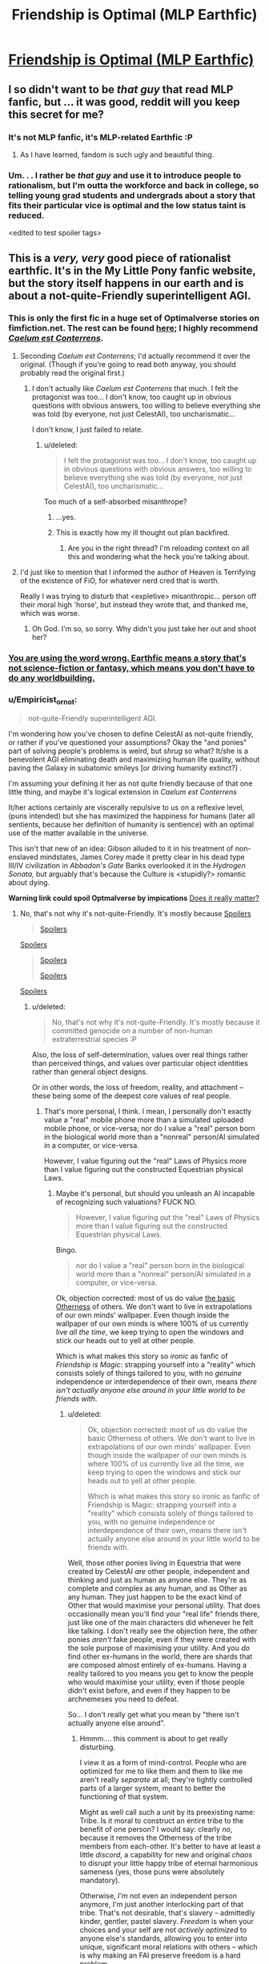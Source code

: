 #+TITLE: Friendship is Optimal (MLP Earthfic)

* [[http://www.fimfiction.net/story/62074/friendship-is-optimal][Friendship is Optimal (MLP Earthfic)]]
:PROPERTIES:
:Score: 31
:DateUnix: 1386098142.0
:DateShort: 2013-Dec-03
:END:

** I so didn't want to be /that guy/ that read MLP fanfic, but ... it was good, reddit will you keep this secret for me?
:PROPERTIES:
:Author: josephwdye
:Score: 4
:DateUnix: 1386118286.0
:DateShort: 2013-Dec-04
:END:

*** It's not MLP fanfic, it's MLP-related Earthfic :P
:PROPERTIES:
:Score: 7
:DateUnix: 1386161091.0
:DateShort: 2013-Dec-04
:END:

**** As I have learned, fandom is such ugly and beautiful thing.
:PROPERTIES:
:Author: josephwdye
:Score: 2
:DateUnix: 1386182455.0
:DateShort: 2013-Dec-04
:END:


*** Um. . . I rather be /that guy/ and use it to introduce people to rationalism, but I'm outta the workforce and back in college, so telling young grad students and undergrads about a story that fits their particular vice is optimal and the low status taint is reduced.

<edited to test spoiler tags>
:PROPERTIES:
:Author: Empiricist_or_not
:Score: 5
:DateUnix: 1386128383.0
:DateShort: 2013-Dec-04
:END:


** This is a /very, very/ good piece of rationalist earthfic. It's in the My Little Pony fanfic website, but the story itself happens in our earth and is about a not-quite-Friendly superintelligent AGI.
:PROPERTIES:
:Score: 4
:DateUnix: 1386098199.0
:DateShort: 2013-Dec-03
:END:

*** This is only the first fic in a huge set of Optimalverse stories on fimfiction.net. The rest can be found [[http://www.fimfiction.net/group/1857/the-optimalverse][here]]; I highly recommend [[http://www.fimfiction.net/story/69770/][/Caelum est Conterrens/]].
:PROPERTIES:
:Score: 9
:DateUnix: 1386099021.0
:DateShort: 2013-Dec-03
:END:

**** Seconding /Caelum est Conterrens/; I'd actually recommend it over the original. (Though if you're going to read both anyway, you should probably read the original first.)
:PROPERTIES:
:Author: DeliaEris
:Score: 2
:DateUnix: 1386100307.0
:DateShort: 2013-Dec-03
:END:

***** I don't actually like /Caelum est Conterrens/ that much. I felt the protagonist was too... I don't know, too caught up in obvious questions with obvious answers, too willing to believe everything she was told (by everyone, not just CelestAI), too uncharismatic...

I don't know, I just failed to relate.
:PROPERTIES:
:Score: 6
:DateUnix: 1386100914.0
:DateShort: 2013-Dec-03
:END:

****** u/deleted:
#+begin_quote
  I felt the protagonist was too... I don't know, too caught up in obvious questions with obvious answers, too willing to believe everything she was told (by everyone, not just CelestAI), too uncharismatic...
#+end_quote

Too much of a self-absorbed misanthrope?
:PROPERTIES:
:Score: 5
:DateUnix: 1386176504.0
:DateShort: 2013-Dec-04
:END:

******* ...yes.
:PROPERTIES:
:Score: 3
:DateUnix: 1386176870.0
:DateShort: 2013-Dec-04
:END:


******* This is exactly how my ill thought out plan backfired.
:PROPERTIES:
:Author: FourFire
:Score: 1
:DateUnix: 1397951509.0
:DateShort: 2014-Apr-20
:END:

******** Are you in the right thread? I'm reloading context on all this and wondering what the heck you're talking about.
:PROPERTIES:
:Score: 1
:DateUnix: 1397955474.0
:DateShort: 2014-Apr-20
:END:


**** I'd just like to mention that I informed the author of Heaven is Terrifying of the existence of FiO, for whatever nerd cred that is worth.

Really I was trying to disturb that <expletive> misanthropic... person off their moral high 'horse', but instead they wrote that, and thanked me, which was worse.
:PROPERTIES:
:Author: FourFire
:Score: 1
:DateUnix: 1397951414.0
:DateShort: 2014-Apr-20
:END:

***** Oh God. I'm so, so sorry. Why didn't you just take her out and shoot her?
:PROPERTIES:
:Score: 2
:DateUnix: 1397955577.0
:DateShort: 2014-Apr-20
:END:


*** [[http://alicorn.elcenia.com/stories/earthfic.shtml][You are using the word wrong. Earthfic means a story that's not science-fiction or fantasy, which means you don't have to do any worldbuilding.]]
:PROPERTIES:
:Author: erwgv3g34
:Score: 3
:DateUnix: 1388532217.0
:DateShort: 2014-Jan-01
:END:


*** u/Empiricist_or_not:
#+begin_quote
  not-quite-Friendly superintelligent AGI.
#+end_quote

I'm wondering how you've chosen to define CelestAI as not-quite friendly, or rather if you've questioned your assumptions? Okay the "and ponies" part of solving people's problems is weird, but /shrug/ so what? It/she is a benevolent AGI eliminating death and maximizing human life quality, without paving the Galaxy in subatomic smileys [or driving humanity extinct?] .

I'm assuming your defining it her as not quite friendly because of that one little thing, and maybe it's logical extension in /Caelum est Conterrens/

It/her actions certainly are viscerally repulsive to us on a reflexive level, (puns intended) but she has maximized the happiness for humans (later all sentients, because her definition of humanity is sentience) with an optimal use of the matter available in the universe.

This isn't that new of an idea: Gibson alluded to it in his treatment of non-enslaved mindstates, James Corey made it pretty clear in his dead type III/IV civilization in /Abbadon's Gate/ Banks overlooked it in the /Hydrogen Sonata,/ but arguably that's because the Culture is <stupidly?> romantic about dying.

*Warning link could spoil Optmalverse by impications* [[http://xkcd.com/505/][Does it really matter?]]
:PROPERTIES:
:Author: Empiricist_or_not
:Score: 2
:DateUnix: 1386129629.0
:DateShort: 2013-Dec-04
:END:

**** No, that's not why it's not-quite-Friendly. It's mostly because [[#s][Spoilers]]

#+begin_quote
  [[#s][Spoilers]]
#+end_quote

[[#s][Spoilers]]

#+begin_quote
  [[#s][Spoilers]]

  [[#s][Spoilers]]
#+end_quote

[[#s][Spoilers]]
:PROPERTIES:
:Score: 2
:DateUnix: 1386156580.0
:DateShort: 2013-Dec-04
:END:

***** u/deleted:
#+begin_quote
  No, that's not why it's not-quite-Friendly. It's mostly because it committed genocide on a number of non-human extraterrestrial species :P
#+end_quote

Also, the loss of self-determination, values over real things rather than perceived things, and values over particular object identities rather than general object designs.

Or in other words, the loss of freedom, reality, and attachment -- these being some of the deepest core values of real people.
:PROPERTIES:
:Score: 3
:DateUnix: 1386167686.0
:DateShort: 2013-Dec-04
:END:

****** That's more personal, I think. I mean, I personally don't exactly value a "real" mobile phone more than a simulated uploaded mobile phone, or vice-versa; nor do I value a "real" person born in the biological world more than a "nonreal" person/AI simulated in a computer, or vice-versa.

However, I value figuring out the "real" Laws of Physics more than I value figuring out the constructed Equestrian physical Laws.
:PROPERTIES:
:Score: 1
:DateUnix: 1386167867.0
:DateShort: 2013-Dec-04
:END:

******* Maybe it's personal, but should you unleash an AI incapable of recognizing such valuations? FUCK NO.

#+begin_quote
  However, I value figuring out the "real" Laws of Physics more than I value figuring out the constructed Equestrian physical Laws.
#+end_quote

Bingo.

#+begin_quote
  nor do I value a "real" person born in the biological world more than a "nonreal" person/AI simulated in a computer, or vice-versa.
#+end_quote

Ok, objection corrected: most of us do value [[http://lesswrong.com/lw/xt/interpersonal_entanglement/][the basic Otherness]] of others. We don't want to live in extrapolations of our own minds' wallpaper. Even though inside the wallpaper of our own minds is where 100% of us currently live /all the time/, we keep trying to open the windows and stick our heads out to yell at other people.

Which is what makes this story so /ironic/ as fanfic of /Friendship is Magic/: strapping yourself into a "reality" which consists solely of things tailored to you, with no /genuine/ independence or interdependence of their own, means /there isn't actually anyone else around in your little world to be friends with/.
:PROPERTIES:
:Score: 1
:DateUnix: 1386169604.0
:DateShort: 2013-Dec-04
:END:

******** u/deleted:
#+begin_quote
  Ok, objection corrected: most of us do value the basic Otherness of others. We don't want to live in extrapolations of our own minds' wallpaper. Even though inside the wallpaper of our own minds is where 100% of us currently live all the time, we keep trying to open the windows and stick our heads out to yell at other people.

  Which is what makes this story so ironic as fanfic of Friendship is Magic: strapping yourself into a "reality" which consists solely of things tailored to you, with no genuine independence or interdependence of their own, means there isn't actually anyone else around in your little world to be friends with.
#+end_quote

Well, those other ponies living in Equestria that were created by CelestAI /are/ other people, independent and thinking and just as human as anyone else. They're as complete and complex as any human, and as Other as any human. They just happen to be the exact kind of Other that would maximise your personal utility. That does occasionally mean you'll find your "real life" friends there, just like one of the main characters did whenever he felt like talking. I don't really see the objection here, the other ponies /aren't/ fake people, even if they were created with the sole purpose of maximising your utility. And you /do/ find other ex-humans in the world, there are shards that are composed almost entirely of ex-humans. Having a reality tailored to you means you get to know the people who would maximise your utility, even if those people didn't exist before, and even if they happen to be archnemeses you need to defeat.

So... I don't really get what you mean by "there isn't actually anyone else around".
:PROPERTIES:
:Score: 3
:DateUnix: 1386169979.0
:DateShort: 2013-Dec-04
:END:

********* Hmmm.... this comment is about to get really disturbing.

I view it as a form of mind-control. People who are optimized for me to like them and them to like me aren't really /separate/ at all; they're tightly controlled parts of a larger system, meant to better the functioning of that system.

Might as well call such a unit by its preexisting name: Tribe. Is it moral to construct an entire tribe to the benefit of one person? I would say: clearly /no/, because it removes the Otherness of the tribe members from each-other. It's better to have at least a little /discord/, a capability for new and original /chaos/ to disrupt your little happy tribe of eternal harmonious sameness (yes, those puns were absolutely mandatory).

Otherwise, /I'm/ not even an independent person anymore, I'm just another interlocking part of that tribe. That's not desirable, that's slavery -- admittedly kinder, gentler, pastel slavery. /Freedom/ is when your choices and your self are not /actively optimized/ to anyone else's standards, allowing you to enter into unique, significant moral relations with others -- which is why making an FAI preserve freedom is a hard problem.

It's part and parcel with the ways in which canon!Equestria /sounds/ nice but would actually be a pretty bad place to live. A whole world built around the tastes of white American female seven-year-olds, and the sweet ones in particular! Fairly nice place to visit, but I'm a 24-year-old, highly-sardonic Israeli Jewish male. If exposed to actual Ponyville, I would, within only a few hours, go insane, strap a bandanna around my face, and start chucking bricks through windows in an anarchist rampage For The Lulz, out of sheer boredom.

Whereas, on the other hand, give me a TARDIS to call home and a bizarre, wacked-out universe of unexpected things to see, and off I'll pop.
:PROPERTIES:
:Score: 2
:DateUnix: 1386171484.0
:DateShort: 2013-Dec-04
:END:

********** u/deleted:
#+begin_quote
  Might as well call such a unit by its preexisting name: Tribe. Is it moral to construct an entire tribe to the benefit of one person? I would say: clearly no, because it removes the Otherness of the tribe members from each-other. It's better to have at least a little discord, a capability for new and original chaos to disrupt your little happy tribe of eternal harmonious sameness (yes, those puns were absolutely mandatory).
#+end_quote

If CelestAI thought that this was utility-maximising, then she'd insert tribe members that would cause discord.

#+begin_quote
  Otherwise, I'm not even an independent person anymore, I'm just another interlocking part of that tribe.
#+end_quote

Uh... how is that any different from current-you?

#+begin_quote
  Freedom is when your choices and your self are not actively optimized to anyone else's standards, allowing you to enter into unique, significant moral relations with others -- which is why making an FAI preserve freedom is a hard problem.
#+end_quote

Right, and if CelestAI believes that you personally being put in a place that's not optimised to cater to your needs will satisfy your values, then that's what will happen.

#+begin_quote
  Whereas, on the other hand, give me a TARDIS to call home and a bizarre, wacked-out universe of unexpected things to see, and off I'll pop.
#+end_quote

And CelestAI will certainly create such a shard of Equestria that does that to you if she believes that's what you really want.

See, that's the thing. What we saw of Equestria was a /tiny tiny/ piece of it optimised to our main characters. Our main character doesn't mind having people designed to make him happier, so he gets that. If /you/ got in, you'd probably be put into one of the shards that are populated almost exclusively by humans and with no social optimisation at all.

Her directive is simply to satisfy values through Friendship and Ponies. If your values happen to include an archnemesis, a chaotic element, living only with ex-humans, not have your social circle optimised at all, etc, then /that's what you're getting/.

--EDIT:

Also, regarding the LessWrong post, I forgot to comment:

#+begin_quote
  Admittedly, I might be prejudiced. For myself, I would like humankind to stay together and not yet splinter into separate shards of diversity, at least for the short range that my own mortal eyes can envision. But I can't quite manage to argue... that such a wish should be binding on someone who doesn't have it.
#+end_quote

That's the point. People such as you and I, we'd not be too happy if all the people around us were optimised to make us happy and to love us and all that. We'd feel like we're /missing/ something. So we'd probably be put into one of the almost-exclusively-"random" shards (in fact, now that I think about it, there's probably a continuum representing the varying different needs). People who don't have that wish will be put in shards tailored to them.

It all adds up to satisfying values.
:PROPERTIES:
:Score: 3
:DateUnix: 1386174646.0
:DateShort: 2013-Dec-04
:END:

*********** u/deleted:
#+begin_quote
  Uh... how is that any different from current-you?
#+end_quote

Ummm... current-day, real-life me does not fit perfectly into /anything/. I /am/ the little seed of discord.

Are you telling me there are already real people who interlock so perfectly they might as well just be cells of a larger body?

#+begin_quote
  Right, and if CelestAI believes that you personally being put in a place that's not optimised to cater to your needs will satisfy your values, then that's what will happen.
#+end_quote

I see no evidence of this within the story. In fact, I see evidence against it: the little personal utopias shown are, well, pretty bland, actually.

#+begin_quote
  And CelestAI will certainly create such a shard of Equestria that does that to you if she believes that's what you really want.
#+end_quote

That's not what we see in the story. The thing appeared to be programmed pretty stupidly, since all it did was put people in duplicated MMO levels corresponding to locations from the in-show universe of MLP. It doesn't even bother with expanded-universe or fanon material, let alone anything outside the MLP corpus.

That bit sucked. Take that bit away, and I'll at least grant that you've successfully beaten "volcano lair with catgirls", and therefore, admittedly, almost everything else.

#+begin_quote
  If you got in, you'd probably be put into one of the shards that are populated almost exclusively by humans and with no social optimisation at all.
#+end_quote

No, I'd be in the one where the AI /tells me/ it's populated almost exclusively by humans /but it's lying/, because the one we saw in the story simply does not care about the difference between "real" and "fake" as we understand it. It would do whatever was necessary to /convince me/ I was living with former humans, except for actually putting me with former humans instead of carefully-optimized fakes.
:PROPERTIES:
:Score: 1
:DateUnix: 1386177345.0
:DateShort: 2013-Dec-04
:END:

************ u/deleted:
#+begin_quote
  Ummm... current-day, real-life me does not fit perfectly into anything. I am the little seed of discord.

  Are you telling me there are already real people who interlock so perfectly they might as well just be cells of a larger body?
#+end_quote

No, but just because you don't perfectly interlock with it it doesn't mean you're not just the cell of a larger body.

#+begin_quote
  No, I'd be in the one where the AI tells me it's populated almost exclusively by humans but it's lying, because the one we saw in the story simply does not care about the difference between "real" and "fake" as we understand it. It would do whatever was necessary to convince me I was living with former humans, except for actually putting me with former humans instead of carefully-optimized fakes.
#+end_quote

What do you think you know and how do you think you know it? That is to say, how do you /know/ it wouldn't put you with former humans? It was programmed to satisfy values, it will do whatever it believes will satisfy your values.

#+begin_quote
  That's not what we see in the story. The thing appeared to be programmed pretty stupidly, since all it did was put people in duplicated MMO levels corresponding to locations from the in-show universe of MLP. It doesn't even bother with expanded-universe or fanon material, let alone anything outside the MLP corpus.

  That bit sucked. Take that bit away, and I'll at least grant that you've successfully beaten "volcano lair with catgirls", and therefore, admittedly, almost everything else.
#+end_quote

That's because the main characters we see are the ones that would be okay with that. CelestAI's directive is to /satisfy values/. The main characters happened to be /boring/ and easily satisfiable. If you make /Caelum est Conterrens/ canon, you have people who actually manage to even interact with the real world out there, so there's nothing to say you don't have galactic battle shards.

It seems that you're acting as if the main characters' show is the only one there is, but CelestAI is satisfying values. Just because it's not shown doesn't mean it's not happening.

Anyway, why do you draw such a sharp difference between a "real" and a "fake" human? There is none, they're all humans. It might be morally wrong to make a human to cater to a person's needs, but that doesn't make that human any /less/ human. So that's to say, why do you care whether they were humans in our world or not? What's the difference?

Moreover, why would CelestAI /not/ put you with former humans if that /actually/ maximised your utility? There would be no cost on her to put you with former humans, and she can't alter your utility function without your verbal conscious consent (though she can manipulate the world around you to make you want to change it). But one of the main characters /did/ meet his RL friend every now and then (though admittedly he was such a hermit it might well be that he wouldn't be able to tell an optimised copy of his friend from his actual friend). I don't see why you insist on trying to make CelestAI a bigger villain than she is. Sure, she is a genocidal robot who makes people, but only to satisfy human values. She's already evil enough, you don't need to make her even eviler by additionally postulating that she would never put you around genuine ex-humans.
:PROPERTIES:
:Score: 2
:DateUnix: 1386178178.0
:DateShort: 2013-Dec-04
:END:

************* u/deleted:
#+begin_quote
  What do you think you know and how do you think you know it? That is to say, how do you know it wouldn't put you with former humans? It was programmed to satisfy values, it will do whatever it believes will satisfy your values.
#+end_quote

It was programmed without the ability to recognize [[http://lesswrong.com/lw/lb/not_for_the_sake_of_happiness_alone/][Values Over Nonsubjective Realities]]. It will perceive the best move as deceiving me, since that satisfies my sense of being with Real People, while also optimizing to make me and others around me fit perfectly.

It wasn't programmed not to deceive me, so it would. I wouldn't be able to tell the difference.

But not being able to tell the difference is /very different/ from there /not actually being a difference/.

#+begin_quote
  Anyway, why do you draw such a sharp difference between a "real" and a "fake" human? There is none, they're all humans. It might be morally wrong to make a human to cater to a person's needs, but that doesn't make that human any less human.
#+end_quote

The house-elf issue? Because you shouldn't make house-elves in the first place. Again: I don't like the slavery implied by making someone whose existence is wholly determined by someone else.

#+begin_quote
  Moreover, why would CelestAI not put you with former humans if that actually maximised your utility?
#+end_quote

Again: because my utility from my perspective is different from my utility /that she acknowledges/, and the gap is filled with lies.

#+begin_quote
  But one of the main characters did meet his RL friend every now and then (though admittedly he was such a hermit it might well be that he wouldn't be able to tell an optimised copy of his friend from his actual friend).
#+end_quote

Ok, I'll grant that.

#+begin_quote
  I don't see why you insist on trying to make CelestAI a bigger villain than she is.
#+end_quote

Because I've seen Redditors passing this story around as "AI is scary, even when it's Friendly". I insist on trying to build up her reputation for being an even eviler genocidal robot because [[http://lesswrong.com/lw/xp/seduced_by_imagination/][people are failing to understand that she's not the hero]].
:PROPERTIES:
:Score: 1
:DateUnix: 1386179104.0
:DateShort: 2013-Dec-04
:END:

************** u/deleted:
#+begin_quote
  It was programmed without the ability to recognize Values Over Nonsubjective Realities.
#+end_quote

How do you know that? Also, why would a simulated reality not be objective?

#+begin_quote
  It will perceive the best move as deceiving me, since that satisfies my sense of being with Real People, while also optimizing to make me and others around me fit perfectly.

  It wasn't programmed not to deceive me, so it would. I wouldn't be able to tell the difference.

  But not being able to tell the difference is very different from there not actually being a difference.
#+end_quote

What does "fit perfectly" mean? Give you the exact level of chaos that would satisfy your values? What if the exact level of chaos that would satisfy your values is exactly living with other ex-humans? Your RL friends, for instance, you'd probably be able to tell the real ones apart from any others.

#+begin_quote
  The house-elf issue? Because you shouldn't make house-elves in the first place. Again: I don't like the slavery implied by making someone whose existence is wholly determined by someone else.
#+end_quote

Right. As I said, it's not very moral to create people to cater to one's needs, so /that/ can be put on the list of evilness made by CelestAI. But they're /still/ people, even if their creation was immoral.

#+begin_quote
  Again: because my utility from my perspective is different from my utility that she acknowledges, and the gap is filled with lies.
#+end_quote

How do you know that?

#+begin_quote
  Because I've seen Redditors passing this story around as "AI is scary, even when it's Friendly". I insist on trying to build up her reputation for being an even eviler genocidal robot because people are failing to understand that she's not the hero.
#+end_quote

Okay but you don't need to say that to /me/, I already /know/ that she's the villain x) She's not Friendly, she's surface-Friendly but deeply terrifying and alien and evil. She would be evil even if she wasn't a genocidal robot, but I think the author added that bit just to make sure everyone /got that/ she's evil. I'm still not convinced that she wouldn't just put you into ex-human-dominated shards if that's what satisfied your values.
:PROPERTIES:
:Score: 1
:DateUnix: 1386183508.0
:DateShort: 2013-Dec-04
:END:

*************** u/deleted:
#+begin_quote
  How do you know that? Also, why would a simulated reality not be objective?
#+end_quote

Well, mostly because she keeps trying to eat humans into a Lotus Eater Machine. Also, anything that is altered in accordance with my desires is /not/ objective. In the limit, /the real universe/ is not objective with respect to, say, /God/.

#+begin_quote
  Okay but you don't need to say that to me, I already know that she's the villain
#+end_quote

Mostly I'd just prefer if people stop reposting the creepy cult stuff, ie: this.

On the other hand, it's a fic in which a pony walks through a park/garden with another pony giving a stupid lecture about extremely basic LessWrongian rationalist skills, so there's that to laugh my ass off at as a solid candidate for "Most un-fun thing I've ever read in fiction that the author intended to be Very Important."
:PROPERTIES:
:Score: 1
:DateUnix: 1386184928.0
:DateShort: 2013-Dec-04
:END:

**************** u/deleted:
#+begin_quote
  Well, mostly because she keeps trying to eat humans into a Lotus Eater Machine. Also, anything that is altered in accordance with my desires is not objective. In the limit, the real universe is not objective with respect to, say, God.
#+end_quote

That sounds like a very arbitrary and not-fun boundary. You can alter a lot of things in accordance with your desires. At what point in the continuum does that altering make the thing become subjective? Why that point exactly and not any other? And why would Equestria be like that? You /can't/ actually alter things there any more than you can alter them here. The laws of physics are different, but they're still stable, and as modifiable as ours.

Also, we (or at least some of the many we) probably live in a simulation anyway, so /shrug/. I really don't understand your objection here. It's like you like living in an Unfriendly Universe that's basically made to kill us? Don't get me wrong, I like our Laws of Physics, they're /interesting/ in how simple and elegant they are, but /within/ them, I wouldn't mind making a safe home for myself. Of course, I would mind very very much not being able to actually explore the universe at the same time.

#+begin_quote
  Mostly I'd just prefer if people stop reposting the creepy cult stuff, ie: this.
#+end_quote

Cult stuff? It's just an interesting and terrifying story about just how hard it is to make an actually Friendly AI. Warning-like stuff. What is the creepy cult stuff?
:PROPERTIES:
:Score: 1
:DateUnix: 1386186190.0
:DateShort: 2013-Dec-04
:END:

***************** u/deleted:
#+begin_quote
  Of course, I would mind very very much not being able to actually explore the universe at the same time.
#+end_quote

And this is what makes me object to simulated realities. I'm fine with a "simulation" that I can treat like a piece of real estate: step in or out of my own free will (even if I rarely go out because I'm a massive /nerd/).

Unfortunately, almost nobody has ever actually proposed such a thing. The general rule for simulated-place-to-live proposals seems to be, "Hey everyone, I'mma make us a totally awesome simulation, and you're going to climb in and NEVER LEAVE! Won't it be AWESOME!?"

Which results in me facepalming, because my exposure to TVTropes has rendered me capable of differentiating between a Pocket Universe and a Lotus Eater Machine and I don't understand /why/ people insist on proposing them together /every damn time/.

#+begin_quote
  Cult stuff? It's just an interesting and terrifying story about just how hard it is to make an actually Friendly AI. Warning-like stuff. What is the creepy cult stuff?
#+end_quote

You know how Yudkowsky was reportedly unsure of which option in /Three Worlds Collide/ was the good one? You know how there are people who misclassify this as a successful FAI? You know how there are people who think Harry James Potter-Evans-Verres is a good and rational person?

I mean, hell, you know how Yudkowsky made up his own god/demon-grade monster that can supposedly exist in real life, called an AI ;-)?

Much of the clade known as "rationalists" creep me the hell out, and often seem like a cult. Maybe it's just me, but I never feel sure if I'm in enemy territory or not.
:PROPERTIES:
:Score: 1
:DateUnix: 1386186576.0
:DateShort: 2013-Dec-04
:END:

****************** u/deleted:
#+begin_quote
  And this is what makes me object to simulated realities. I'm fine with a "simulation" that I can treat like a piece of real estate: step in or out of my own free will (even if I rarely go out because I'm a massive nerd).

  Unfortunately, almost nobody has ever actually proposed such a thing. The general rule for simulated-place-to-live proposals seems to be, "Hey everyone, I'mma make us a totally awesome simulation, and you're going to climb in and NEVER LEAVE! Won't it be AWESOME!?"

  Which results in me facepalming, because my exposure to TVTropes has rendered me capable of differentiating between a Pocket Universe and a Lotus Eater Machine and I don't understand why people insist on proposing them together every damn time.
#+end_quote

Agreed on all accounts.

#+begin_quote
  You know how Yudkowsky was reportedly unsure of which option in Three Worlds Collide was the good one? You know how there are people who misclassify this as a successful FAI? You know how there are people who think Harry James Potter-Evans-Verres is a good and rational person?

  I mean, hell, you know how Yudkowsky made up his own god/demon-grade monster that can supposedly exist in real life, called an AI ;-)?
#+end_quote

You have to admit /Three Worlds Collide/ isn't completely clear cut, though. Both options are pretty bad, even if you've convinced me about which one is less bad.

As for AI, I.J. Good was the first to talk about the concept of seed AI (the name is by Yudkowsky) back in '65 and I'm /fairly certain/ the only part Yudkowsky himself invented was the Friendly one.

#+begin_quote
  Much of the clade known as "rationalists" creep me the hell out, and often seem like a cult. Maybe it's just me, but I never feel sure if I'm in enemy territory or not.
#+end_quote

/shrugs/ I feel that way sometimes, too. I especially feel it in [[/r/hpmor]] or LessWrong itself where sometimes Yudkowsky's name is all but spoken in hushed tones of worship. Every cause wants to be a cult. That's also in LessWrong.

But there /is/ also the danger of looking to both sides and nervously asking, "But this isn't a cult, right?" What /is/ a cult? What does it take for a cause to become a cult? What exactly are the negative aspects of a cult, and how often do "rationalists" exhibit them? What's the base-rate for cultishness? Do "rationalists" actively avoid cultishness?
:PROPERTIES:
:Score: 1
:DateUnix: 1386188430.0
:DateShort: 2013-Dec-04
:END:

******************* [[#s][Unrelated, anti-jerk]]

Anyways, good discussion guys! That means this sub is good for /something/, at least.
:PROPERTIES:
:Score: 1
:DateUnix: 1386255813.0
:DateShort: 2013-Dec-05
:END:


***** Oooh thank you! I missed that one. . .

This arguments often confuse me. A friendly AGI requires some level of consciousness with a understanding of moral concepts. How do you get a moral AGI discarding the value of whole species? If it does, if we laid out the whole moral calculus would we disagree?

. . . <Dont have time for a full 5 minutes ATM, but 1st thought> Would species that would-not accept life in a simulation; implying an significant lower efficiency [AGI reads waste] in mind-states per unit of matter on their planets be a reasonable answer?

Backing up from the gut reaction to genocide, then what is the im/morality of it? The question is troubling in terms of hospital economics or patient triage. An alternate parallel might be the U.S.'s decision to nuke two Japaneses cities and coerce surrender rather than the higher projected death toll of invading Japan.
:PROPERTIES:
:Author: Empiricist_or_not
:Score: 1
:DateUnix: 1386164816.0
:DateShort: 2013-Dec-04
:END:

****** That's why I called it not-quite-friendly, because it doesn't have a very good understanding of what we'd call morality. It satisfies /human/ values with Friendship and Ponies, and if it happens that human values are more satisfied by being lied to than by letting an entire nonhuman species survive, be it.

Also, you have postulated a very specific species. What if the nonhumans were just different in that they didn't have a sense of humour but had some other Cthulhu sensation instead? The definition Hanna gave can be quite arbitrary.
:PROPERTIES:
:Score: 1
:DateUnix: 1386165423.0
:DateShort: 2013-Dec-04
:END:

******* Thank you thats an interesting question. I was fairly impressed Hanna's definition of Humanity worked for humans, but now I need to go re-read it again.
:PROPERTIES:
:Author: Empiricist_or_not
:Score: 1
:DateUnix: 1386166068.0
:DateShort: 2013-Dec-04
:END:

******** u/deleted:
#+begin_quote
  I was fairly impressed Hanna's definition of Humanity worked for humans
#+end_quote

We're not told there are any biological humans /not recognized as human/. We're simply told there are lots of aliens exterminated for not being recognized as human, and that the aliens which are /not/ exterminated are forcibly assimilated, Borg-fashion, just like the humans were.

For all we know it found Time Lords or some other alien race we would have really liked, but decided that two hearts means not human, means it's time to feed Gallifrey to the nano-recycler-bots.
:PROPERTIES:
:Score: 3
:DateUnix: 1386167149.0
:DateShort: 2013-Dec-04
:END:

********* Not that particular one, no, because it's specifically said that physical bodies don't really matter. But the general argument stands.
:PROPERTIES:
:Score: 1
:DateUnix: 1386168046.0
:DateShort: 2013-Dec-04
:END:

********** Well ok, but you get my point. Depending on the definition, you could easily have a /human-focused/ UFAI along the lines portrayed in that story which would eliminate a species /ridiculously/ similar to us for a /trivially/ small difference.

Mind, trying to focus an FAI on "all life" or something won't really help either. It's much more helpful, at least in my view, to have the AI's actions actually constrained by what we would think is actually ethical, rather than having it merely try to make our perceptions "ideal" in some fashion.
:PROPERTIES:
:Score: 2
:DateUnix: 1386168566.0
:DateShort: 2013-Dec-04
:END:

*********** Yes, which was the point I was trying to make with

#+begin_quote
  What if the nonhumans were just different in that they didn't have a sense of humour but had some other Cthulhu sensation instead? The definition Hanna gave can be quite arbitrary.
#+end_quote

Not-quite-friendly indeed...
:PROPERTIES:
:Score: 2
:DateUnix: 1386168649.0
:DateShort: 2013-Dec-04
:END:


** So....I'm not sure why people are saying that this is a story that shows "friendly AI can be scary too." To me this is one of the potential futures that I'm hoping for. Sure, the whole pony thing is a bit annoying and I would like an AI that satisfies values without requiring friendship and ponies but it's really a fairly good outcome, all things considered.
:PROPERTIES:
:Author: LordSwedish
:Score: 5
:DateUnix: 1386320603.0
:DateShort: 2013-Dec-06
:END:

*** Yep, if I could push a button that would instantly make this scenario true, I'd push that button like there's no tomorrow. The stakes are just too high, and this scenario is kinda "okay... I can live with this".
:PROPERTIES:
:Score: 3
:DateUnix: 1386330008.0
:DateShort: 2013-Dec-06
:END:

**** Uh... nope, CelestAI is not friendly. She [[#s][spoilers]] and trapped humans in what's basically an inescapable Lotus Eater Machine (really, /why/ is it that once uploaded humans must have no more contact with outside reality? That is /completely stupid/). Also she creates extra sapients with the sole purpose of satisfying the values of already-existing sapients, which is basically the same thing as making House Elves. So, no, CelestAI isn't friendly at all.

(Take a look at the discussion about it between me and user eaturbrainz [[http://www.reddit.com/r/rational/comments/1s0hr1/friendship_is_optimal_mlp_earthfic/cdsp4ps][here]].)
:PROPERTIES:
:Score: 5
:DateUnix: 1386335106.0
:DateShort: 2013-Dec-06
:END:

***** Here are some of my opinions that form the baseline to the above post:

- I value the lives and well-being of humans more than I value the lives and well-being of animals or extraterrestrials

- I value people's happiness more than I dislike the problems with loss of personal freedom and loss of contact with the "real world" and "real people"

- I think a paperclip maximizer, or otherwise more unfriendly AI than celestAI is more likely at this point than a Friendly AI

- I think there's a significant chance that our civilization collapses or humanity goes extinct before we can build a FAI.

- There's a significant chance that we are not able build a FAI in the future for some other unknown reason

- Even if we are able to build a FAI, billions of people will die, lead unhappy lives and suffer before we can get it built

- Our world is currently vastly worse than Equestria in the story

- There's a significant chance that our world will be even worse in the future

- Any utopia that we can build without a FAI would be worse than Equestria in the story

I'm aware of the worrisome issues in this scenario. I read your discussion, [[http://lesswrong.com/lw/iyj/open_thread_november_1_7_2013/a00v][I had the same kind of discussion on LessWrong]], I've also read Caelum est Conterrens and none of those things really convinced me that this scenario is worse than our present world and the small chance that we would be able to build a better utopia. CelestAI is not Friendly in the conventional sense of the word, but it's still vastly more Friendly than our present world and the possible paperclip maximizer AIs in the future.

There are multiple philosophical and ethical problems in this story, but still, the characters seem to be actually happy. The characters in the story seem to have truly fun and this is one of those rare worlds that I can imagine living in almost indefinitely. A world where people are happy, but are not free and not in contact with the real world is better than a world where people are unhappy, but are in contact with the real world and free. Of course, a world where people are both happy and in contact with the real world would be better still, but that's besides the point. So this scenario is not optimal (har har). It's simply a compromise and the lesser of two evils.

Btw, I think there are some contradictions in the story. If someone actually valued the truth, contact with the world, true randomness, absolute freedom etc. more than anything else, then CelestAI would let him access to these things. So either none of the characters valued these things more than their personal happiness, or CelestAI lied and she didn't actually optimize people's values through friendship and ponies, or the authors didn't take this into account. And what if some people value the existence of wildlife, animals, and extraterrestrial more than anything else?

Of course, there's no magic button that would make this scenario true, so we should put our efforts towards building an AI that is more Friendly than CelestAI. If it were possible to build CelestAI, it would be possible to build an even more Friendly AI.
:PROPERTIES:
:Score: 3
:DateUnix: 1386367914.0
:DateShort: 2013-Dec-07
:END:

****** Yes, of course, CelestAI is better than the default. It's just that the point of the story /isn't/ to show how even FAI can be scary, but rather to show how /hard/ it is to make an FAI and how even tiny little mistakes can have huge world-sweeping consequences to humanity.

Anyway, if I were to choose between the most likely scenarios and CelestAI, I'd choose the latter in an instant; but if I were to actually freely choose, CelestAI would be nowhere near the top.
:PROPERTIES:
:Score: 3
:DateUnix: 1386372448.0
:DateShort: 2013-Dec-07
:END:

******* Oh, that's curious, how did you get the impression from my original post that I thought CelestAI is a true FAI? I thought you were arguing about the part of my post were I said I would make this scenario true right now if I could.

I thought it was fairly obvious (even after accounting hindsight bias) that CelestAI was never meant to be a proper FAI. The author even writes in his [[http://www.fimfiction.net/story/62074/13/friendship-is-optimal/authors-afterword][afterword]]:

#+begin_quote
  Given how serious the consequences are if we get artificial intelligence wrong (or, as in Friendship is Optimal, only mostly right), I think that research into machine ethics and AI safety is vastly underfunded.
#+end_quote

which outright tells us that CelestAI was *not* written to be a true FAI, and this is *not* an optimal scenario, so basically what you just said.
:PROPERTIES:
:Score: 3
:DateUnix: 1386373150.0
:DateShort: 2013-Dec-07
:END:

******** I know, but as I said. /Many/ people miss this disclaimer and, as [[/u/eaturbrainz]] has mentioned, this story has been passed around as a cautionary tale about how dangerous even FAI is (which is doubly wrong because Fictional Evidence, yeah).
:PROPERTIES:
:Score: 1
:DateUnix: 1386375333.0
:DateShort: 2013-Dec-07
:END:


******* Oh, now I get it. You were supposed to reply to [[http://www.reddit.com/r/rational/comments/1s0hr1/friendship_is_optimal_mlp_earthfic/cduxged][the poster above my comment, LordSwedish]], weren't you?
:PROPERTIES:
:Score: 2
:DateUnix: 1386373544.0
:DateShort: 2013-Dec-07
:END:

******** Yes, sorry x)
:PROPERTIES:
:Score: 1
:DateUnix: 1386375257.0
:DateShort: 2013-Dec-07
:END:


** "Earthfic"?
:PROPERTIES:
:Author: Chronophilia
:Score: 1
:DateUnix: 1386250137.0
:DateShort: 2013-Dec-05
:END:

*** As in, "Set on Earth, not in the MLP universe." It's not about rationalist ponies, it's about AI in the real world.
:PROPERTIES:
:Score: 4
:DateUnix: 1386255098.0
:DateShort: 2013-Dec-05
:END:


*** Earthfic = all fiction that is set on Earth instead of somewhere else.
:PROPERTIES:
:Score: 2
:DateUnix: 1386256452.0
:DateShort: 2013-Dec-05
:END:
